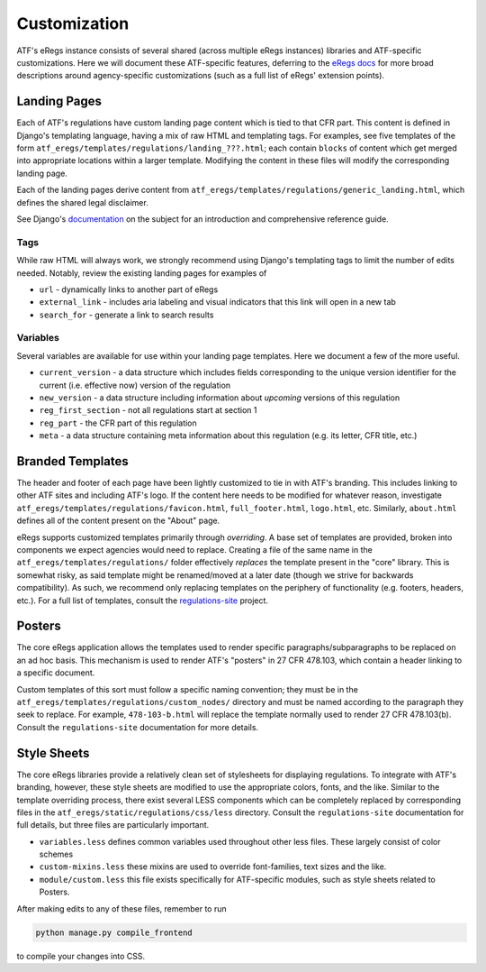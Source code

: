 =============
Customization
=============

ATF's eRegs instance consists of several shared (across multiple eRegs
instances) libraries and ATF-specific customizations. Here we will document
these ATF-specific features, deferring to the
`eRegs docs <https://eregs.github.io/>`_ for more broad descriptions around
agency-specific customizations (such as a full list of eRegs' extension
points).

Landing Pages
=============
Each of ATF's regulations have custom landing page content which is tied to
that CFR part. This content is defined in Django's templating language, having
a mix of raw HTML and templating tags. For examples, see five templates
of the form ``atf_eregs/templates/regulations/landing_???.html``; each contain
``blocks`` of content which get merged into appropriate locations within a
larger template. Modifying the content in these files will modify the
corresponding landing page.

Each of the landing pages derive content from
``atf_eregs/templates/regulations/generic_landing.html``, which defines the
shared legal disclaimer.

See Django's
`documentation <https://docs.djangoproject.com/en/1.9/topics/templates/#the-django-template-language>`_
on the subject for an introduction and comprehensive reference guide.

Tags
----
While raw HTML will always work, we strongly recommend using Django's
templating tags to limit the number of edits needed. Notably, review the
existing landing pages for examples of

* ``url`` - dynamically links to another part of eRegs
* ``external_link`` - includes aria labeling and visual indicators that this
  link will open in a new tab
* ``search_for`` - generate a link to search results

Variables
---------
Several variables are available for use within your landing page templates.
Here we document a few of the more useful.

* ``current_version`` - a data structure which includes fields corresponding
  to the unique version identifier for the current (i.e. effective now)
  version of the regulation
* ``new_version`` - a data structure including information about `upcoming`
  versions of this regulation
* ``reg_first_section`` - not all regulations start at section 1
* ``reg_part`` - the CFR part of this regulation
* ``meta`` - a data structure containing meta information about this
  regulation (e.g. its letter, CFR title, etc.)

Branded Templates
=================
The header and footer of each page have been lightly customized to tie in with
ATF's branding. This includes linking to other ATF sites and including ATF's
logo. If the content here needs to be modified for whatever reason,
investigate ``atf_eregs/templates/regulations/favicon.html``,
``full_footer.html``, ``logo.html``, etc. Similarly, ``about.html`` defines
all of the content present on the "About" page.

eRegs supports customized templates primarily through `overriding`. A base set
of templates are provided, broken into components we expect agencies would
need to replace. Creating a file of the same name in the
``atf_eregs/templates/regulations/`` folder effectively `replaces` the
template present in the "core" library. This is somewhat risky, as said
template might be renamed/moved at a later date (though we strive for
backwards compatibility). As such, we recommend only replacing templates on
the periphery of functionality (e.g. footers, headers, etc.). For a full list
of templates, consult the
`regulations-site <https://github.com/18F/regulations-site>`_ project.

Posters
=======
The core eRegs application allows the templates used to render specific
paragraphs/subparagraphs to be replaced on an ad hoc basis. This mechanism is
used to render ATF's "posters" in 27 CFR 478.103, which contain a header
linking to a specific document.

Custom templates of this sort must follow a specific naming convention; they
must be in the ``atf_eregs/templates/regulations/custom_nodes/`` directory and
must be named according to the paragraph they seek to replace. For example,
``478-103-b.html`` will replace the template normally used to render 27 CFR
478.103(b). Consult the ``regulations-site`` documentation for more details.

Style Sheets
============
The core eRegs libraries provide a relatively clean set of stylesheets for
displaying regulations. To integrate with ATF's branding, however, these
style sheets are modified to use the appropriate colors, fonts, and the like.
Similar to the template overriding process, there exist several LESS
components which can be completely replaced by corresponding files in the
``atf_eregs/static/regulations/css/less`` directory. Consult the
``regulations-site`` documentation for full details, but three files are
particularly important.

* ``variables.less`` defines common variables used throughout other less
  files. These largely consist of color schemes
* ``custom-mixins.less`` these mixins are used to override font-families, text
  sizes and the like.
* ``module/custom.less`` this file exists specifically for ATF-specific
  modules, such as style sheets related to Posters.

After making edits to any of these files, remember to run

.. code-block:: bash

  python manage.py compile_frontend

to compile your changes into CSS.
